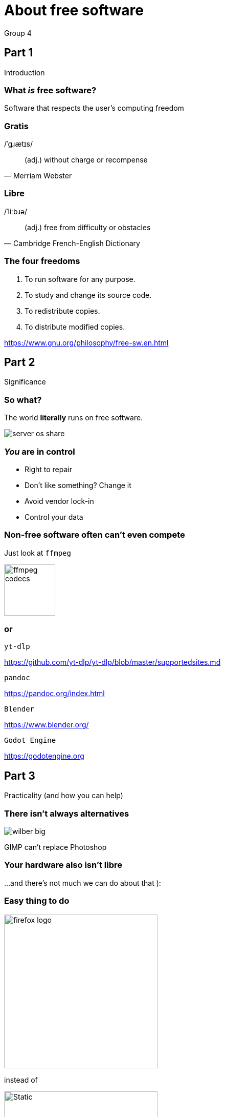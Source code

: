 :revealjs_theme: night
:revealjs_controls: false
:revealjs_hash: true
:revealjs_width: 1664
:revealjs_height: 936
:revealjs_pdfseparatefragments: false

= About free software
Group 4

== Part 1
Introduction

=== What *_is_* free software?

[%step]
Software that respects the user's computing freedom

=== Gratis
/ˈɡɹætɪs/

[quote,Merriam Webster]
(adj.) without charge or recompense

=== Libre
/ˈliːbɹə/

[quote,Cambridge French-English Dictionary]
(adj.) free from difficulty or obstacles

=== The four freedoms

1. To run software for any purpose.
2. To study and change its source code.
3. To redistribute copies.
4. To distribute modified copies.

https://www.gnu.org/philosophy/free-sw.en.html

== Part 2
Significance

[background-color="white"]
=== So what?

[%step]
The world *literally* runs on free software.

[%step]
image:assets/server-os-share.png[]

=== *_You_* are in control

[%step]
* Right to repair
* Don't like something? Change it
* Avoid vendor lock-in
* Control your data

=== Non-free software often can't even compete
Just look at `ffmpeg`

image::assets/ffmpeg-codecs.png[,,100]

=== or

`yt-dlp`

https://github.com/yt-dlp/yt-dlp/blob/master/supportedsites.md

`pandoc`

https://pandoc.org/index.html

`Blender`

https://www.blender.org/

`Godot Engine`

https://godotengine.org

== Part 3
Practicality (and how you can help)

=== There isn't always alternatives

image::assets/wilber-big.png[]

GIMP can't replace Photoshop

=== Your hardware also isn't libre
...and there's not much we can do about that ):

=== Easy thing to do

image::assets/firefox-logo.png[,300,300]

instead of

image::assets/chrome-logo.svg[Static,300]

=== Spread the word!

The more people know, the better

== Q&A

== Appendix

This presentation is FLOSS, made with FLOSS software.

https://github.com/fire-helper/slides

image::assets/slide-qr.svg[Static,600]
